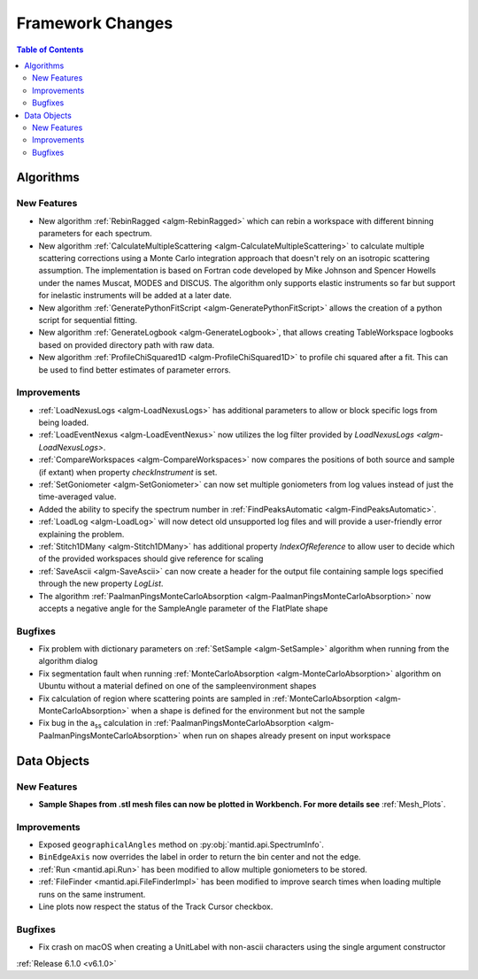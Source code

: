 =================
Framework Changes
=================

.. contents:: Table of Contents
   :local:


Algorithms
----------

New Features
############

- New algorithm :ref:`RebinRagged <algm-RebinRagged>` which can rebin a workspace with different binning parameters for each spectrum.
- New algorithm :ref:`CalculateMultipleScattering <algm-CalculateMultipleScattering>` to calculate multiple scattering corrections using a Monte Carlo integration approach that doesn't rely on an isotropic scattering assumption. The implementation is based on Fortran code developed by Mike Johnson and Spencer Howells under the names Muscat, MODES and DISCUS. The algorithm only supports elastic instruments so far but support for inelastic instruments will be added at a later date.
- New algorithm :ref:`GeneratePythonFitScript <algm-GeneratePythonFitScript>` allows the creation of a python script for sequential fitting.
- New algorithm :ref:`GenerateLogbook <algm-GenerateLogbook>`, that allows creating TableWorkspace logbooks based on provided directory path with raw data.
- New algorithm :ref:`ProfileChiSquared1D <algm-ProfileChiSquared1D>` to profile chi squared after a fit. This can be used to find better estimates of parameter errors.

Improvements
############

- :ref:`LoadNexusLogs <algm-LoadNexusLogs>` has additional parameters to allow or block specific logs from being loaded.
- :ref:`LoadEventNexus <algm-LoadEventNexus>` now utilizes the log filter provided by `LoadNexusLogs <algm-LoadNexusLogs>`.
- :ref:`CompareWorkspaces <algm-CompareWorkspaces>` now compares the positions of both source and sample (if extant) when property `checkInstrument` is set.
- :ref:`SetGoniometer <algm-SetGoniometer>` can now set multiple goniometers from log values instead of just the time-averaged value.
- Added the ability to specify the spectrum number in :ref:`FindPeaksAutomatic <algm-FindPeaksAutomatic>`.
- :ref:`LoadLog <algm-LoadLog>` will now detect old unsupported log files and will provide a user-friendly error explaining the problem.
- :ref:`Stitch1DMany <algm-Stitch1DMany>` has additional property `IndexOfReference` to allow user to decide which of the provided workspaces should give reference for scaling
- :ref:`SaveAscii <algm-SaveAscii>` can now create a header for the output file containing sample logs specified through the new property `LogList`.
- The algorithm :ref:`PaalmanPingsMonteCarloAbsorption <algm-PaalmanPingsMonteCarloAbsorption>` now accepts a negative angle for the SampleAngle parameter of the FlatPlate shape

Bugfixes
########
- Fix problem with dictionary parameters on :ref:`SetSample <algm-SetSample>` algorithm when running from the algorithm dialog
- Fix segmentation fault when running :ref:`MonteCarloAbsorption <algm-MonteCarloAbsorption>` algorithm on Ubuntu without a material defined on one of the sample\environment shapes
- Fix calculation of region where scattering points are sampled in :ref:`MonteCarloAbsorption <algm-MonteCarloAbsorption>` when a shape is defined for the environment but not the sample
- Fix bug in the a\ :sub:`ss` calculation in :ref:`PaalmanPingsMonteCarloAbsorption <algm-PaalmanPingsMonteCarloAbsorption>` when run on shapes already present on input workspace


Data Objects
------------

New Features
############
- **Sample Shapes from .stl mesh files can now be plotted in Workbench. For more details see** :ref:`Mesh_Plots`.

.. figure:: ../../images/PyplotSampleMesh.png
   :class: screenshot
   :width: 400px
   :align: center

Improvements
############

- Exposed ``geographicalAngles`` method on :py:obj:`mantid.api.SpectrumInfo`.
- ``BinEdgeAxis`` now overrides the label in order to return the bin center and not the edge.
- :ref:`Run <mantid.api.Run>` has been modified to allow multiple goniometers to be stored.
- :ref:`FileFinder <mantid.api.FileFinderImpl>` has been modified to improve search times when loading multiple runs on the same instrument.
- Line plots now respect the status of the Track Cursor checkbox.

Bugfixes
########
- Fix crash on macOS when creating a UnitLabel with non-ascii characters using the single argument constructor


:ref:`Release 6.1.0 <v6.1.0>`
